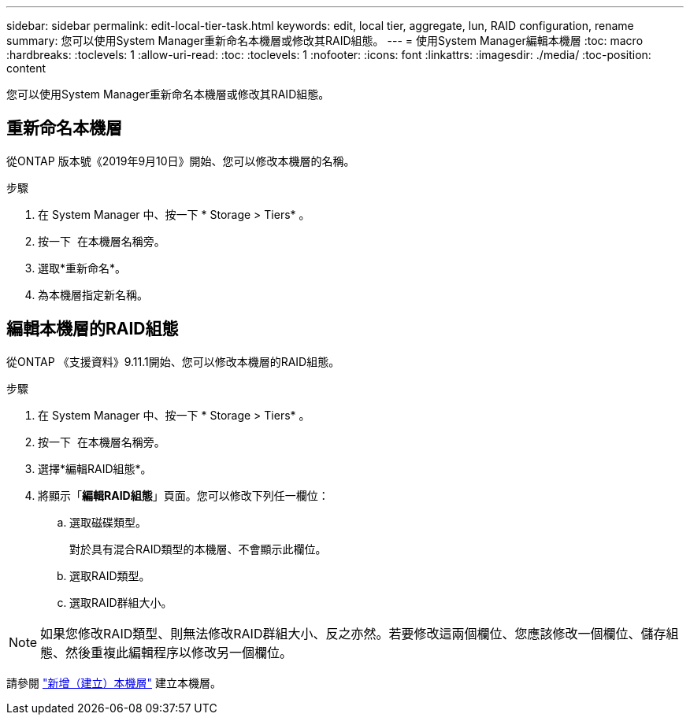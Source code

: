 ---
sidebar: sidebar 
permalink: edit-local-tier-task.html 
keywords: edit, local tier, aggregate, lun, RAID configuration, rename 
summary: 您可以使用System Manager重新命名本機層或修改其RAID組態。 
---
= 使用System Manager編輯本機層
:toc: macro
:hardbreaks:
:toclevels: 1
:allow-uri-read: 
:toc: 
:toclevels: 1
:nofooter: 
:icons: font
:linkattrs: 
:imagesdir: ./media/
:toc-position: content


[role="lead"]
您可以使用System Manager重新命名本機層或修改其RAID組態。



== 重新命名本機層

從ONTAP 版本號《2019年9月10日》開始、您可以修改本機層的名稱。

.步驟
. 在 System Manager 中、按一下 * Storage > Tiers* 。
. 按一下 image:icon_kabob.gif[""] 在本機層名稱旁。
. 選取*重新命名*。
. 為本機層指定新名稱。




== 編輯本機層的RAID組態

從ONTAP 《支援資料》9.11.1開始、您可以修改本機層的RAID組態。

.步驟
. 在 System Manager 中、按一下 * Storage > Tiers* 。
. 按一下 image:icon_kabob.gif[""] 在本機層名稱旁。
. 選擇*編輯RAID組態*。
. 將顯示「*編輯RAID組態*」頁面。您可以修改下列任一欄位：
+
--
.. 選取磁碟類型。
+
對於具有混合RAID類型的本機層、不會顯示此欄位。

.. 選取RAID類型。
.. 選取RAID群組大小。


--



NOTE: 如果您修改RAID類型、則無法修改RAID群組大小、反之亦然。若要修改這兩個欄位、您應該修改一個欄位、儲存組態、然後重複此編輯程序以修改另一個欄位。

請參閱 link:add-create-local-tier-task.html["新增（建立）本機層"] 建立本機層。
